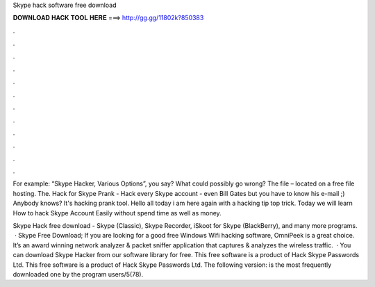 Skype hack software free download



𝐃𝐎𝐖𝐍𝐋𝐎𝐀𝐃 𝐇𝐀𝐂𝐊 𝐓𝐎𝐎𝐋 𝐇𝐄𝐑𝐄 ===> http://gg.gg/11802k?850383



.



.



.



.



.



.



.



.



.



.



.



.

For example: “Skype Hacker, Various Options”, you say? What could possibly go wrong? The file – located on a free file hosting. The. Hack for Skype Prank - Hack every Skype account - even Bill Gates but you have to know his e-mail ;) Anybody knows? It's hacking prank tool. Hello all today i am here again with a hacking tip top trick. Today we will learn How to hack Skype Account Easily without spend time as well as money.

Skype Hack free download - Skype (Classic), Skype Recorder, iSkoot for Skype (BlackBerry), and many more programs.  · Skype Free Download; If you are looking for a good free Windows Wifi hacking software, OmniPeek is a great choice. It’s an award winning network analyzer & packet sniffer application that captures & analyzes the wireless traffic.  · You can download Skype Hacker from our software library for free. This free software is a product of Hack Skype Passwords Ltd. This free software is a product of Hack Skype Passwords Ltd. The following version: is the most frequently downloaded one by the program users/5(78).
